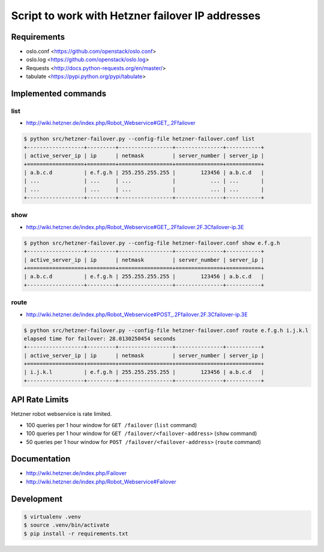 Script to work with Hetzner failover IP addresses
=================================================

Requirements
------------

* oslo.conf <https://github.com/openstack/oslo.conf>
* oslo.log <https://github.com/openstack/oslo.log>
* Requests <http://docs.python-requests.org/en/master/>
* tabulate <https://pypi.python.org/pypi/tabulate>


Implemented commands
--------------------

list
~~~~

* http://wiki.hetzner.de/index.php/Robot_Webservice#GET_.2Ffailover

.. code::

   $ python src/hetzner-failover.py --config-file hetzner-failover.conf list
   +------------------+---------+-----------------+---------------+-----------+
   | active_server_ip | ip      | netmask         | server_number | server_ip |
   +==================+=========+=================+===============+===========+
   | a.b.c.d          | e.f.g.h | 255.255.255.255 |        123456 | a.b.c.d   |
   | ...              | ...     | ...             |           ... | ...       |
   | ...              | ...     | ...             |           ... | ...       |
   +------------------+---------+-----------------+---------------+-----------+


show
~~~~

* http://wiki.hetzner.de/index.php/Robot_Webservice#GET_.2Ffailover.2F.3Cfailover-ip.3E

.. code::

   $ python src/hetzner-failover.py --config-file hetzner-failover.conf show e.f.g.h
   +------------------+---------+-----------------+---------------+-----------+
   | active_server_ip | ip      | netmask         | server_number | server_ip |
   +==================+=========+=================+===============+===========+
   | a.b.c.d          | e.f.g.h | 255.255.255.255 |        123456 | a.b.c.d   |
   +------------------+---------+-----------------+---------------+-----------+

route
~~~~~

* http://wiki.hetzner.de/index.php/Robot_Webservice#POST_.2Ffailover.2F.3Cfailover-ip.3E

.. code::

   $ python src/hetzner-failover.py --config-file hetzner-failover.conf route e.f.g.h i.j.k.l
   elapsed time for failover: 28.0130250454 seconds
   +------------------+---------+-----------------+---------------+-----------+
   | active_server_ip | ip      | netmask         | server_number | server_ip |
   +==================+=========+=================+===============+===========+
   | i.j.k.l          | e.f.g.h | 255.255.255.255 |        123456 | a.b.c.d   |
   +------------------+---------+-----------------+---------------+-----------+


API Rate Limits
---------------

Hetzner robot webservice is rate limited.

* 100 queries per 1 hour window for ``GET /failover`` (``list`` command)
* 100 queries per 1 hour window for ``GET /failover/<failover-address>`` (``show`` command)
* 50 queries per 1 hour window for ``POST /failover/<failover-address>`` (``route`` command)


Documentation
-------------

* http://wiki.hetzner.de/index.php/Failover
* http://wiki.hetzner.de/index.php/Robot_Webservice#Failover

Development
-----------

.. code::

   $ virtualenv .venv
   $ source .venv/bin/activate
   $ pip install -r requirements.txt
